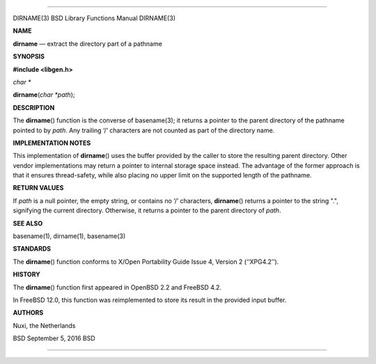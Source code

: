 --------------

DIRNAME(3) BSD Library Functions Manual DIRNAME(3)

**NAME**

**dirname** — extract the directory part of a pathname

**SYNOPSIS**

**#include <libgen.h>**

*char \**

**dirname**\ (*char *path*);

**DESCRIPTION**

The **dirname**\ () function is the converse of basename(3); it returns
a pointer to the parent directory of the pathname pointed to by *path*.
Any trailing ‘/’ characters are not counted as part of the directory
name.

**IMPLEMENTATION NOTES**

This implementation of **dirname**\ () uses the buffer provided by the
caller to store the resulting parent directory. Other vendor
implementations may return a pointer to internal storage space instead.
The advantage of the former approach is that it ensures thread-safety,
while also placing no upper limit on the supported length of the
pathname.

**RETURN VALUES**

If *path* is a null pointer, the empty string, or contains no ‘/’
characters, **dirname**\ () returns a pointer to the string ".",
signifying the current directory. Otherwise, it returns a pointer to the
parent directory of *path*.

**SEE ALSO**

basename(1), dirname(1), basename(3)

**STANDARDS**

The **dirname**\ () function conforms to X/Open Portability Guide
Issue 4, Version 2 (‘‘XPG4.2’’).

**HISTORY**

The **dirname**\ () function first appeared in OpenBSD 2.2 and
FreeBSD 4.2.

In FreeBSD 12.0, this function was reimplemented to store its result in
the provided input buffer.

**AUTHORS**

Nuxi, the Netherlands

BSD September 5, 2016 BSD

--------------
